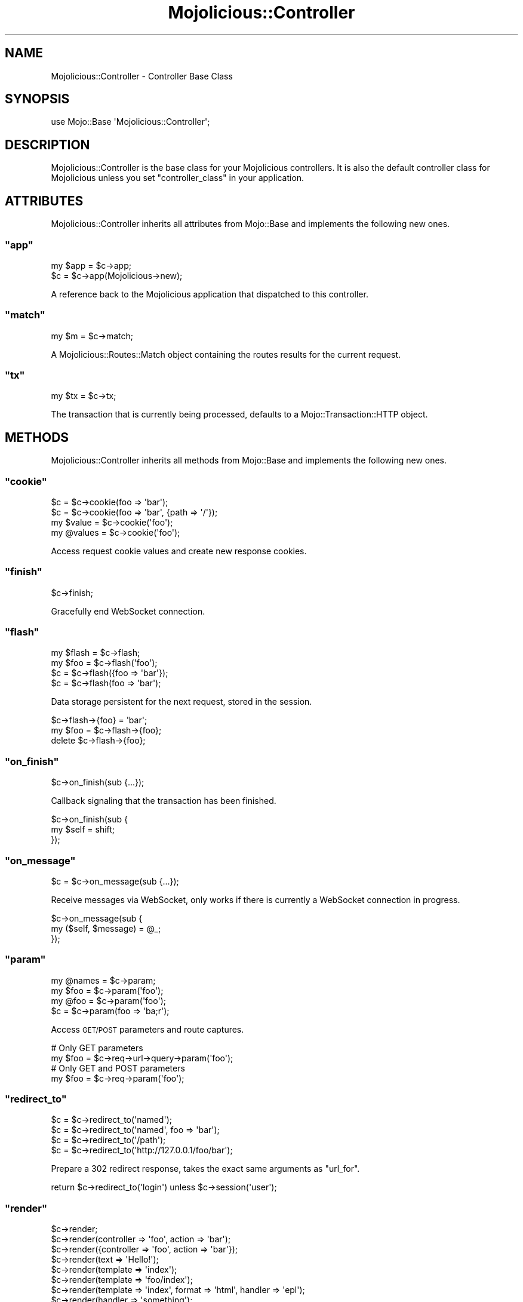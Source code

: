 .\" Automatically generated by Pod::Man 2.22 (Pod::Simple 3.07)
.\"
.\" Standard preamble:
.\" ========================================================================
.de Sp \" Vertical space (when we can't use .PP)
.if t .sp .5v
.if n .sp
..
.de Vb \" Begin verbatim text
.ft CW
.nf
.ne \\$1
..
.de Ve \" End verbatim text
.ft R
.fi
..
.\" Set up some character translations and predefined strings.  \*(-- will
.\" give an unbreakable dash, \*(PI will give pi, \*(L" will give a left
.\" double quote, and \*(R" will give a right double quote.  \*(C+ will
.\" give a nicer C++.  Capital omega is used to do unbreakable dashes and
.\" therefore won't be available.  \*(C` and \*(C' expand to `' in nroff,
.\" nothing in troff, for use with C<>.
.tr \(*W-
.ds C+ C\v'-.1v'\h'-1p'\s-2+\h'-1p'+\s0\v'.1v'\h'-1p'
.ie n \{\
.    ds -- \(*W-
.    ds PI pi
.    if (\n(.H=4u)&(1m=24u) .ds -- \(*W\h'-12u'\(*W\h'-12u'-\" diablo 10 pitch
.    if (\n(.H=4u)&(1m=20u) .ds -- \(*W\h'-12u'\(*W\h'-8u'-\"  diablo 12 pitch
.    ds L" ""
.    ds R" ""
.    ds C` ""
.    ds C' ""
'br\}
.el\{\
.    ds -- \|\(em\|
.    ds PI \(*p
.    ds L" ``
.    ds R" ''
'br\}
.\"
.\" Escape single quotes in literal strings from groff's Unicode transform.
.ie \n(.g .ds Aq \(aq
.el       .ds Aq '
.\"
.\" If the F register is turned on, we'll generate index entries on stderr for
.\" titles (.TH), headers (.SH), subsections (.SS), items (.Ip), and index
.\" entries marked with X<> in POD.  Of course, you'll have to process the
.\" output yourself in some meaningful fashion.
.ie \nF \{\
.    de IX
.    tm Index:\\$1\t\\n%\t"\\$2"
..
.    nr % 0
.    rr F
.\}
.el \{\
.    de IX
..
.\}
.\"
.\" Accent mark definitions (@(#)ms.acc 1.5 88/02/08 SMI; from UCB 4.2).
.\" Fear.  Run.  Save yourself.  No user-serviceable parts.
.    \" fudge factors for nroff and troff
.if n \{\
.    ds #H 0
.    ds #V .8m
.    ds #F .3m
.    ds #[ \f1
.    ds #] \fP
.\}
.if t \{\
.    ds #H ((1u-(\\\\n(.fu%2u))*.13m)
.    ds #V .6m
.    ds #F 0
.    ds #[ \&
.    ds #] \&
.\}
.    \" simple accents for nroff and troff
.if n \{\
.    ds ' \&
.    ds ` \&
.    ds ^ \&
.    ds , \&
.    ds ~ ~
.    ds /
.\}
.if t \{\
.    ds ' \\k:\h'-(\\n(.wu*8/10-\*(#H)'\'\h"|\\n:u"
.    ds ` \\k:\h'-(\\n(.wu*8/10-\*(#H)'\`\h'|\\n:u'
.    ds ^ \\k:\h'-(\\n(.wu*10/11-\*(#H)'^\h'|\\n:u'
.    ds , \\k:\h'-(\\n(.wu*8/10)',\h'|\\n:u'
.    ds ~ \\k:\h'-(\\n(.wu-\*(#H-.1m)'~\h'|\\n:u'
.    ds / \\k:\h'-(\\n(.wu*8/10-\*(#H)'\z\(sl\h'|\\n:u'
.\}
.    \" troff and (daisy-wheel) nroff accents
.ds : \\k:\h'-(\\n(.wu*8/10-\*(#H+.1m+\*(#F)'\v'-\*(#V'\z.\h'.2m+\*(#F'.\h'|\\n:u'\v'\*(#V'
.ds 8 \h'\*(#H'\(*b\h'-\*(#H'
.ds o \\k:\h'-(\\n(.wu+\w'\(de'u-\*(#H)/2u'\v'-.3n'\*(#[\z\(de\v'.3n'\h'|\\n:u'\*(#]
.ds d- \h'\*(#H'\(pd\h'-\w'~'u'\v'-.25m'\f2\(hy\fP\v'.25m'\h'-\*(#H'
.ds D- D\\k:\h'-\w'D'u'\v'-.11m'\z\(hy\v'.11m'\h'|\\n:u'
.ds th \*(#[\v'.3m'\s+1I\s-1\v'-.3m'\h'-(\w'I'u*2/3)'\s-1o\s+1\*(#]
.ds Th \*(#[\s+2I\s-2\h'-\w'I'u*3/5'\v'-.3m'o\v'.3m'\*(#]
.ds ae a\h'-(\w'a'u*4/10)'e
.ds Ae A\h'-(\w'A'u*4/10)'E
.    \" corrections for vroff
.if v .ds ~ \\k:\h'-(\\n(.wu*9/10-\*(#H)'\s-2\u~\d\s+2\h'|\\n:u'
.if v .ds ^ \\k:\h'-(\\n(.wu*10/11-\*(#H)'\v'-.4m'^\v'.4m'\h'|\\n:u'
.    \" for low resolution devices (crt and lpr)
.if \n(.H>23 .if \n(.V>19 \
\{\
.    ds : e
.    ds 8 ss
.    ds o a
.    ds d- d\h'-1'\(ga
.    ds D- D\h'-1'\(hy
.    ds th \o'bp'
.    ds Th \o'LP'
.    ds ae ae
.    ds Ae AE
.\}
.rm #[ #] #H #V #F C
.\" ========================================================================
.\"
.IX Title "Mojolicious::Controller 3pm"
.TH Mojolicious::Controller 3pm "2011-05-19" "perl v5.10.1" "User Contributed Perl Documentation"
.\" For nroff, turn off justification.  Always turn off hyphenation; it makes
.\" way too many mistakes in technical documents.
.if n .ad l
.nh
.SH "NAME"
Mojolicious::Controller \- Controller Base Class
.SH "SYNOPSIS"
.IX Header "SYNOPSIS"
.Vb 1
\&  use Mojo::Base \*(AqMojolicious::Controller\*(Aq;
.Ve
.SH "DESCRIPTION"
.IX Header "DESCRIPTION"
Mojolicious::Controller is the base class for your Mojolicious
controllers.
It is also the default controller class for Mojolicious unless you set
\&\f(CW\*(C`controller_class\*(C'\fR in your application.
.SH "ATTRIBUTES"
.IX Header "ATTRIBUTES"
Mojolicious::Controller inherits all attributes from Mojo::Base and
implements the following new ones.
.ie n .SS """app"""
.el .SS "\f(CWapp\fP"
.IX Subsection "app"
.Vb 2
\&  my $app = $c\->app;
\&  $c      = $c\->app(Mojolicious\->new);
.Ve
.PP
A reference back to the Mojolicious application that dispatched to this
controller.
.ie n .SS """match"""
.el .SS "\f(CWmatch\fP"
.IX Subsection "match"
.Vb 1
\&  my $m = $c\->match;
.Ve
.PP
A Mojolicious::Routes::Match object containing the routes results for the
current request.
.ie n .SS """tx"""
.el .SS "\f(CWtx\fP"
.IX Subsection "tx"
.Vb 1
\&  my $tx = $c\->tx;
.Ve
.PP
The transaction that is currently being processed, defaults to a
Mojo::Transaction::HTTP object.
.SH "METHODS"
.IX Header "METHODS"
Mojolicious::Controller inherits all methods from Mojo::Base and
implements the following new ones.
.ie n .SS """cookie"""
.el .SS "\f(CWcookie\fP"
.IX Subsection "cookie"
.Vb 4
\&  $c         = $c\->cookie(foo => \*(Aqbar\*(Aq);
\&  $c         = $c\->cookie(foo => \*(Aqbar\*(Aq, {path => \*(Aq/\*(Aq});
\&  my $value  = $c\->cookie(\*(Aqfoo\*(Aq);
\&  my @values = $c\->cookie(\*(Aqfoo\*(Aq);
.Ve
.PP
Access request cookie values and create new response cookies.
.ie n .SS """finish"""
.el .SS "\f(CWfinish\fP"
.IX Subsection "finish"
.Vb 1
\&  $c\->finish;
.Ve
.PP
Gracefully end WebSocket connection.
.ie n .SS """flash"""
.el .SS "\f(CWflash\fP"
.IX Subsection "flash"
.Vb 4
\&  my $flash = $c\->flash;
\&  my $foo   = $c\->flash(\*(Aqfoo\*(Aq);
\&  $c        = $c\->flash({foo => \*(Aqbar\*(Aq});
\&  $c        = $c\->flash(foo => \*(Aqbar\*(Aq);
.Ve
.PP
Data storage persistent for the next request, stored in the session.
.PP
.Vb 3
\&  $c\->flash\->{foo} = \*(Aqbar\*(Aq;
\&  my $foo = $c\->flash\->{foo};
\&  delete $c\->flash\->{foo};
.Ve
.ie n .SS """on_finish"""
.el .SS "\f(CWon_finish\fP"
.IX Subsection "on_finish"
.Vb 1
\&  $c\->on_finish(sub {...});
.Ve
.PP
Callback signaling that the transaction has been finished.
.PP
.Vb 3
\&  $c\->on_finish(sub {
\&    my $self = shift;
\&  });
.Ve
.ie n .SS """on_message"""
.el .SS "\f(CWon_message\fP"
.IX Subsection "on_message"
.Vb 1
\&  $c = $c\->on_message(sub {...});
.Ve
.PP
Receive messages via WebSocket, only works if there is currently a WebSocket
connection in progress.
.PP
.Vb 3
\&  $c\->on_message(sub {
\&    my ($self, $message) = @_;
\&  });
.Ve
.ie n .SS """param"""
.el .SS "\f(CWparam\fP"
.IX Subsection "param"
.Vb 4
\&  my @names = $c\->param;
\&  my $foo   = $c\->param(\*(Aqfoo\*(Aq);
\&  my @foo   = $c\->param(\*(Aqfoo\*(Aq);
\&  $c        = $c\->param(foo => \*(Aqba;r\*(Aq);
.Ve
.PP
Access \s-1GET/POST\s0 parameters and route captures.
.PP
.Vb 2
\&  # Only GET parameters
\&  my $foo = $c\->req\->url\->query\->param(\*(Aqfoo\*(Aq);
\&
\&  # Only GET and POST parameters
\&  my $foo = $c\->req\->param(\*(Aqfoo\*(Aq);
.Ve
.ie n .SS """redirect_to"""
.el .SS "\f(CWredirect_to\fP"
.IX Subsection "redirect_to"
.Vb 4
\&  $c = $c\->redirect_to(\*(Aqnamed\*(Aq);
\&  $c = $c\->redirect_to(\*(Aqnamed\*(Aq, foo => \*(Aqbar\*(Aq);
\&  $c = $c\->redirect_to(\*(Aq/path\*(Aq);
\&  $c = $c\->redirect_to(\*(Aqhttp://127.0.0.1/foo/bar\*(Aq);
.Ve
.PP
Prepare a \f(CW302\fR redirect response, takes the exact same arguments as
\&\f(CW\*(C`url_for\*(C'\fR.
.PP
.Vb 1
\&  return $c\->redirect_to(\*(Aqlogin\*(Aq) unless $c\->session(\*(Aquser\*(Aq);
.Ve
.ie n .SS """render"""
.el .SS "\f(CWrender\fP"
.IX Subsection "render"
.Vb 10
\&  $c\->render;
\&  $c\->render(controller => \*(Aqfoo\*(Aq, action => \*(Aqbar\*(Aq);
\&  $c\->render({controller => \*(Aqfoo\*(Aq, action => \*(Aqbar\*(Aq});
\&  $c\->render(text => \*(AqHello!\*(Aq);
\&  $c\->render(template => \*(Aqindex\*(Aq);
\&  $c\->render(template => \*(Aqfoo/index\*(Aq);
\&  $c\->render(template => \*(Aqindex\*(Aq, format => \*(Aqhtml\*(Aq, handler => \*(Aqepl\*(Aq);
\&  $c\->render(handler => \*(Aqsomething\*(Aq);
\&  $c\->render(\*(Aqfoo/bar\*(Aq);
\&  $c\->render(\*(Aqfoo/bar\*(Aq, format => \*(Aqhtml\*(Aq);
.Ve
.PP
This is a wrapper around Mojolicious::Renderer exposing pretty much all
functionality provided by it.
It will set a default template to use based on the controller and action name
or fall back to the route name.
You can call it with a hash of options which can be preceded by an optional
template name.
It will also run the \f(CW\*(C`before_render\*(C'\fR plugin hook.
.ie n .SS """render_data"""
.el .SS "\f(CWrender_data\fP"
.IX Subsection "render_data"
.Vb 2
\&  $c\->render_data($bits);
\&  $c\->render_data($bits, format => \*(Aqpng\*(Aq);
.Ve
.PP
Render the given content as raw bytes, similar to \f(CW\*(C`render_text\*(C'\fR but data
will not be encoded.
.ie n .SS """render_exception"""
.el .SS "\f(CWrender_exception\fP"
.IX Subsection "render_exception"
.Vb 2
\&  $c\->render_exception(\*(AqOops!\*(Aq);
\&  $c\->render_exception(Mojo::Exception\->new(\*(AqOops!\*(Aq));
.Ve
.PP
Render the exception template \f(CW\*(C`exception.html.$handler\*(C'\fR and set the response
status code to \f(CW500\fR.
.ie n .SS """render_inner"""
.el .SS "\f(CWrender_inner\fP"
.IX Subsection "render_inner"
.Vb 4
\&  my $output = $c\->render_inner;
\&  my $output = $c\->render_inner(\*(Aqcontent\*(Aq);
\&  my $output = $c\->render_inner(content => \*(AqHello world!\*(Aq);
\&  my $output = $c\->render_inner(content => sub { \*(AqHello world!\*(Aq });
.Ve
.PP
Contains partial rendered templates, used for the renderers \f(CW\*(C`layout\*(C'\fR and
\&\f(CW\*(C`extends\*(C'\fR features.
.ie n .SS """render_json"""
.el .SS "\f(CWrender_json\fP"
.IX Subsection "render_json"
.Vb 2
\&  $c\->render_json({foo => \*(Aqbar\*(Aq});
\&  $c\->render_json([1, 2, \-3]);
.Ve
.PP
Render a data structure as \s-1JSON\s0.
.ie n .SS """render_later"""
.el .SS "\f(CWrender_later\fP"
.IX Subsection "render_later"
.Vb 1
\&  $c\->render_later;
.Ve
.PP
Disable auto rendering, especially for long polling this can be quite useful.
.PP
.Vb 4
\&  $c\->render_later;
\&  Mojo::IOLoop\->timer(2 => sub {
\&    $c\->render(text => \*(AqDelayed by 2 seconds!\*(Aq);
\&  });
.Ve
.ie n .SS """render_not_found"""
.el .SS "\f(CWrender_not_found\fP"
.IX Subsection "render_not_found"
.Vb 2
\&  $c\->render_not_found;
\&  $c\->render_not_found($resource);
.Ve
.PP
Render the not found template \f(CW\*(C`not_found.html.$handler\*(C'\fR and set the response
status code to \f(CW404\fR.
.ie n .SS """render_partial"""
.el .SS "\f(CWrender_partial\fP"
.IX Subsection "render_partial"
.Vb 2
\&  my $output = $c\->render_partial(\*(Aqmenubar\*(Aq);
\&  my $output = $c\->render_partial(\*(Aqmenubar\*(Aq, format => \*(Aqtxt\*(Aq);
.Ve
.PP
Same as \f(CW\*(C`render\*(C'\fR but returns the rendered result.
.ie n .SS """render_static"""
.el .SS "\f(CWrender_static\fP"
.IX Subsection "render_static"
.Vb 2
\&  $c\->render_static(\*(Aqimages/logo.png\*(Aq);
\&  $c\->render_static(\*(Aq../lib/MyApp.pm\*(Aq);
.Ve
.PP
Render a static file using Mojolicious::Static relative to the
\&\f(CW\*(C`public\*(C'\fR directory of your application.
.ie n .SS """render_text"""
.el .SS "\f(CWrender_text\fP"
.IX Subsection "render_text"
.Vb 2
\&  $c\->render_text(\*(AqHello World!\*(Aq);
\&  $c\->render_text(\*(AqHello World\*(Aq, layout => \*(Aqgreen\*(Aq);
.Ve
.PP
Render the given content as Perl characters, which will be encoded to bytes.
See \f(CW\*(C`render_data\*(C'\fR for an alternative without encoding.
Note that this does not change the content type of the response, which is
\&\f(CW\*(C`text/html;charset=UTF\-8\*(C'\fR by default.
.PP
.Vb 1
\&  $c\->render_text(\*(AqHello World!\*(Aq, format => \*(Aqtxt\*(Aq);
.Ve
.ie n .SS """rendered"""
.el .SS "\f(CWrendered\fP"
.IX Subsection "rendered"
.Vb 1
\&  $c\->rendered;
.Ve
.PP
Finalize response and run \f(CW\*(C`after_dispatch\*(C'\fR plugin hook.
.ie n .SS """req"""
.el .SS "\f(CWreq\fP"
.IX Subsection "req"
.Vb 1
\&  my $req = $c\->req;
.Ve
.PP
Alias for \f(CW\*(C`$c\->tx\->req\*(C'\fR.
Usually refers to a Mojo::Message::Request object.
.ie n .SS """res"""
.el .SS "\f(CWres\fP"
.IX Subsection "res"
.Vb 1
\&  my $res = $c\->res;
.Ve
.PP
Alias for \f(CW\*(C`$c\->tx\->res\*(C'\fR.
Usually refers to a Mojo::Message::Response object.
.ie n .SS """send_message"""
.el .SS "\f(CWsend_message\fP"
.IX Subsection "send_message"
.Vb 2
\&  $c = $c\->send_message(\*(AqHi there!\*(Aq);
\&  $c = $c\->send_message(\*(AqHi there!\*(Aq, sub {...});
.Ve
.PP
Send a message via WebSocket, only works if there is currently a WebSocket
connection in progress.
.ie n .SS """session"""
.el .SS "\f(CWsession\fP"
.IX Subsection "session"
.Vb 4
\&  my $session = $c\->session;
\&  my $foo     = $c\->session(\*(Aqfoo\*(Aq);
\&  $c          = $c\->session({foo => \*(Aqbar\*(Aq});
\&  $c          = $c\->session(foo => \*(Aqbar\*(Aq);
.Ve
.PP
Persistent data storage, by default stored in a signed cookie.
Note that cookies are generally limited to 4096 bytes of data.
.PP
.Vb 3
\&  $c\->session\->{foo} = \*(Aqbar\*(Aq;
\&  my $foo = $c\->session\->{foo};
\&  delete $c\->session\->{foo};
.Ve
.ie n .SS """signed_cookie"""
.el .SS "\f(CWsigned_cookie\fP"
.IX Subsection "signed_cookie"
.Vb 4
\&  $c         = $c\->signed_cookie(foo => \*(Aqbar\*(Aq);
\&  $c         = $c\->signed_cookie(foo => \*(Aqbar\*(Aq, {path => \*(Aq/\*(Aq});
\&  my $value  = $c\->signed_cookie(\*(Aqfoo\*(Aq);
\&  my @values = $c\->signed_cookie(\*(Aqfoo\*(Aq);
.Ve
.PP
Access signed request cookie values and create new signed response cookies.
Cookies failing signature verification will be automatically discarded.
.ie n .SS """stash"""
.el .SS "\f(CWstash\fP"
.IX Subsection "stash"
.Vb 4
\&  my $stash = $c\->stash;
\&  my $foo   = $c\->stash(\*(Aqfoo\*(Aq);
\&  $c        = $c\->stash({foo => \*(Aqbar\*(Aq});
\&  $c        = $c\->stash(foo => \*(Aqbar\*(Aq);
.Ve
.PP
Non persistent data storage and exchange.
.PP
.Vb 3
\&  $c\->stash\->{foo} = \*(Aqbar\*(Aq;
\&  my $foo = $c\->stash\->{foo};
\&  delete $c\->stash\->{foo};
.Ve
.ie n .SS """ua"""
.el .SS "\f(CWua\fP"
.IX Subsection "ua"
.Vb 1
\&  my $ua = $c\->ua;
.Ve
.PP
A Mojo::UserAgent prepared for the current environment.
.PP
.Vb 3
\&  # Blocking
\&  my $tx = $c\->ua\->get(\*(Aqhttp://mojolicio.us\*(Aq);
\&  my $tx = $c\->ua\->post_form(\*(Aqhttp://kraih.com/login\*(Aq => {user => \*(Aqmojo\*(Aq});
\&
\&  # Non\-blocking
\&  $c\->ua\->get(\*(Aqhttp://mojolicio.us\*(Aq => sub {
\&    my $tx = pop;
\&    $c\->render_data($tx\->res\->body);
\&  });
.Ve
.ie n .SS """url_for"""
.el .SS "\f(CWurl_for\fP"
.IX Subsection "url_for"
.Vb 5
\&  my $url = $c\->url_for;
\&  my $url = $c\->url_for(controller => \*(Aqbar\*(Aq, action => \*(Aqbaz\*(Aq);
\&  my $url = $c\->url_for(\*(Aqnamed\*(Aq, controller => \*(Aqbar\*(Aq, action => \*(Aqbaz\*(Aq);
\&  my $url = $c\->url_for(\*(Aq/perldoc\*(Aq);
\&  my $url = $c\->url_for(\*(Aqhttp://mojolicio.us/perldoc\*(Aq);
.Ve
.PP
Generate a portable Mojo::URL object with base for a route, path or \s-1URL\s0.
.ie n .SS """write"""
.el .SS "\f(CWwrite\fP"
.IX Subsection "write"
.Vb 4
\&  $c\->write;
\&  $c\->write(\*(AqHello!\*(Aq);
\&  $c\->write(sub {...});
\&  $c\->write(\*(AqHello!\*(Aq, sub {...});
.Ve
.PP
Write dynamic content matching the corresponding \f(CW\*(C`Content\-Length\*(C'\fR header
chunk wise, the optional drain callback will be invoked once all data has
been written to the kernel send buffer or equivalent.
.PP
.Vb 3
\&  $c\->res\->headers\->content_length(6);
\&  $c\->write(\*(AqHel\*(Aq);
\&  $c\->write(\*(Aqlo!\*(Aq);
.Ve
.ie n .SS """write_chunk"""
.el .SS "\f(CWwrite_chunk\fP"
.IX Subsection "write_chunk"
.Vb 4
\&  $c\->write_chunk;
\&  $c\->write_chunk(\*(AqHello!\*(Aq);
\&  $c\->write_chunk(sub {...});
\&  $c\->write_chunk(\*(AqHello!\*(Aq, sub {...});
.Ve
.PP
Write dynamic content chunk wise with the \f(CW\*(C`chunked\*(C'\fR \f(CW\*(C`Transfer\-Encoding\*(C'\fR
which doesn't require a \f(CW\*(C`Content\-Length\*(C'\fR header, the optional drain callback
will be invoked once all data has been written to the kernel send buffer or
equivalent.
.PP
.Vb 3
\&  $c\->write_chunk(\*(AqHel\*(Aq);
\&  $c\->write_chunk(\*(Aqlo!\*(Aq);
\&  $c\->write_chunk(\*(Aq\*(Aq);
.Ve
.PP
An empty chunk marks the end of the stream.
.PP
.Vb 5
\&  3
\&  Hel
\&  3
\&  lo!
\&  0
.Ve
.SH "SEE ALSO"
.IX Header "SEE ALSO"
Mojolicious, Mojolicious::Guides, <http://mojolicio.us>.
